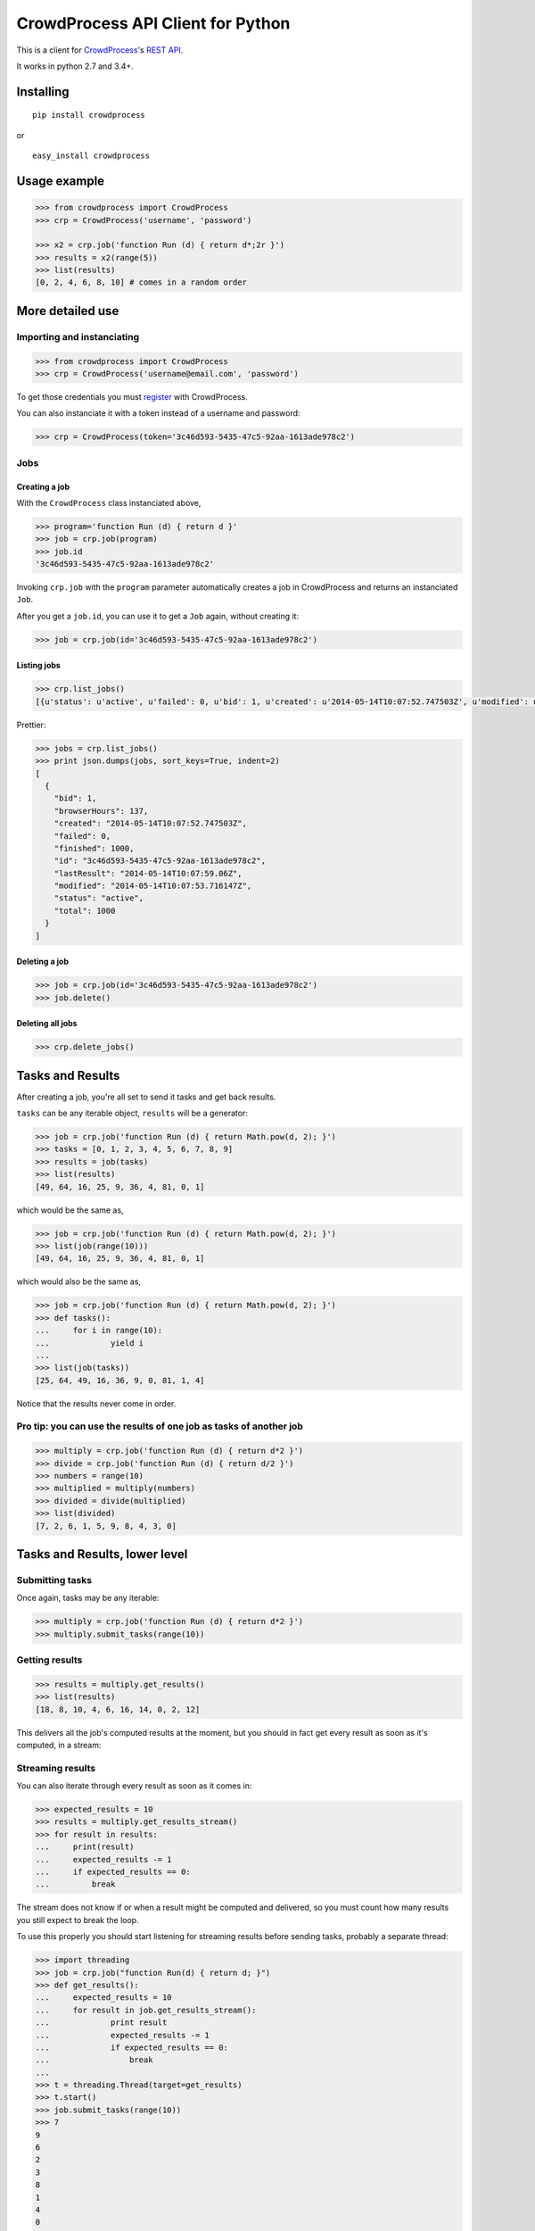 CrowdProcess API Client for Python
==================================

This is a client for `CrowdProcess <https://crowdprocess.com/>`__'s
`REST API <https://crowdprocess.com/rest>`__.

It works in python 2.7 and 3.4+.

Installing
----------

::

    pip install crowdprocess

or

::

    easy_install crowdprocess

Usage example
-------------

.. code:: python

    >>> from crowdprocess import CrowdProcess
    >>> crp = CrowdProcess('username', 'password')

    >>> x2 = crp.job('function Run (d) { return d*;2r }')
    >>> results = x2(range(5))
    >>> list(results)
    [0, 2, 4, 6, 8, 10] # comes in a random order

More detailed use
-----------------

Importing and instanciating
~~~~~~~~~~~~~~~~~~~~~~~~~~~

.. code:: python

    >>> from crowdprocess import CrowdProcess
    >>> crp = CrowdProcess('username@email.com', 'password')

To get those credentials you must
`register <https://crowdprocess.com/register>`__ with CrowdProcess.

You can also instanciate it with a token instead of a username and
password:

.. code:: python

    >>> crp = CrowdProcess(token='3c46d593-5435-47c5-92aa-1613ade978c2')

Jobs
~~~~

Creating a job
^^^^^^^^^^^^^^

With the ``CrowdProcess`` class instanciated above,

.. code:: python

    >>> program='function Run (d) { return d }'
    >>> job = crp.job(program)
    >>> job.id
    '3c46d593-5435-47c5-92aa-1613ade978c2'

Invoking ``crp.job`` with the ``program`` parameter automatically
creates a job in CrowdProcess and returns an instanciated ``Job``.

After you get a ``job.id``, you can use it to get a ``Job`` again,
without creating it:

.. code:: python

    >>> job = crp.job(id='3c46d593-5435-47c5-92aa-1613ade978c2')

Listing jobs
^^^^^^^^^^^^

.. code:: python

    >>> crp.list_jobs()
    [{u'status': u'active', u'failed': 0, u'bid': 1, u'created': u'2014-05-14T10:07:52.747503Z', u'modified': u'2014-05-14T10:07:53.716147Z', u'browserHours': 137, u'finished': 1000, u'lastResult': u'2014-05-14T10:07:59.06Z', u'total': 1000, u'id': u'3c46d593-5435-47c5-92aa-1613ade978c2'}]

Prettier:

.. code:: python

    >>> jobs = crp.list_jobs()
    >>> print json.dumps(jobs, sort_keys=True, indent=2)
    [
      {
        "bid": 1, 
        "browserHours": 137, 
        "created": "2014-05-14T10:07:52.747503Z", 
        "failed": 0, 
        "finished": 1000, 
        "id": "3c46d593-5435-47c5-92aa-1613ade978c2", 
        "lastResult": "2014-05-14T10:07:59.06Z", 
        "modified": "2014-05-14T10:07:53.716147Z", 
        "status": "active", 
        "total": 1000
      }
    ]

Deleting a job
^^^^^^^^^^^^^^

.. code:: python

    >>> job = crp.job(id='3c46d593-5435-47c5-92aa-1613ade978c2')
    >>> job.delete()

Deleting all jobs
^^^^^^^^^^^^^^^^^

.. code:: python

    >>> crp.delete_jobs()

Tasks and Results
-----------------

After creating a job, you're all set to send it tasks and get back
results.

``tasks`` can be any iterable object, ``results`` will be a generator:

.. code:: python

    >>> job = crp.job('function Run (d) { return Math.pow(d, 2); }')
    >>> tasks = [0, 1, 2, 3, 4, 5, 6, 7, 8, 9]
    >>> results = job(tasks)
    >>> list(results)
    [49, 64, 16, 25, 9, 36, 4, 81, 0, 1]

which would be the same as,

.. code:: python

    >>> job = crp.job('function Run (d) { return Math.pow(d, 2); }')
    >>> list(job(range(10)))
    [49, 64, 16, 25, 9, 36, 4, 81, 0, 1]

which would also be the same as,

.. code:: python

    >>> job = crp.job('function Run (d) { return Math.pow(d, 2); }')
    >>> def tasks():
    ...     for i in range(10):
    ...             yield i
    ... 
    >>> list(job(tasks))
    [25, 64, 49, 16, 36, 9, 0, 81, 1, 4]

Notice that the results never come in order.

Pro tip: you can use the results of one job as tasks of another job
~~~~~~~~~~~~~~~~~~~~~~~~~~~~~~~~~~~~~~~~~~~~~~~~~~~~~~~~~~~~~~~~~~~

.. code:: python

    >>> multiply = crp.job('function Run (d) { return d*2 }')
    >>> divide = crp.job('function Run (d) { return d/2 }')
    >>> numbers = range(10)
    >>> multiplied = multiply(numbers)
    >>> divided = divide(multiplied)
    >>> list(divided)
    [7, 2, 6, 1, 5, 9, 8, 4, 3, 0]

Tasks and Results, lower level
------------------------------

Submitting tasks
~~~~~~~~~~~~~~~~

Once again, tasks may be any iterable:

.. code:: python

    >>> multiply = crp.job('function Run (d) { return d*2 }')
    >>> multiply.submit_tasks(range(10))

Getting results
~~~~~~~~~~~~~~~

.. code:: python

    >>> results = multiply.get_results()
    >>> list(results)
    [18, 8, 10, 4, 6, 16, 14, 0, 2, 12]

This delivers all the job's computed results at the moment, but you
should in fact get every result as soon as it's computed, in a stream:

Streaming results
~~~~~~~~~~~~~~~~~

You can also iterate through every result as soon as it comes in:

.. code:: python

    >>> expected_results = 10
    >>> results = multiply.get_results_stream()
    >>> for result in results:
    ...     print(result)
    ...     expected_results -= 1
    ...     if expected_results == 0:
    ...         break

The stream does not know if or when a result might be computed and
delivered, so you must count how many results you still expect to break
the loop.

To use this properly you should start listening for streaming results
before sending tasks, probably a separate thread:

.. code:: python

    >>> import threading
    >>> job = crp.job("function Run(d) { return d; }")
    >>> def get_results():
    ...     expected_results = 10
    ...     for result in job.get_results_stream():
    ...             print result
    ...             expected_results -= 1
    ...             if expected_results == 0:
    ...                 break
    ... 
    >>> t = threading.Thread(target=get_results)
    >>> t.start()
    >>> job.submit_tasks(range(10))
    >>> 7
    9
    6
    2
    3
    8
    1
    4
    0
    5
    >>> t.join()

Sometimes your tasks will have uncaught exceptions and those will cause
a result to not be delivered, so you must account for those as well to
decrease your expected\_results counter.

Errors and streaming errors
~~~~~~~~~~~~~~~~~~~~~~~~~~~

Sometimes your tasks throw uncaught exceptions, and you should get them:

.. code:: python

    >>> program = """
    ... function Run (d) {
    ...     if (d === 4) {
    ...             throw new Error("oops, it's "+d);
    ...     } else {
    ...             return d;
    ...     }
    ... }
    ... """
    >>> job = crp.job(program)
    >>> job.submit_tasks(range(10))
    >>> list(job.get_results())
    [1, 6, 9, 8, 5, 7, 2, 3, 0] # oh no, 4 is missing...
    >>> list(job.get_errors())
    [{u'message': u"oops, it's 4", u'type': u'program', u'name': u'Error', u'stack': u'Run@blob:9a4029f7-fff7-4da8-b552-92507e341749:5\n[2]</</self.onmessage@blob:9a4029f7-fff7-4da8-b552-92507e341749:9\n'}]
    >>> print json.dumps(list(job.get_errors()), sort_keys=True, indent=2) # prettier
    [
      {
        "message": "oops, it's 4", 
        "name": "Error", 
        "stack": "Run@blob:9a4029f7-fff7-4da8-b552-92507e341749:5\n[2]</</self.onmessage@blob:9a4029f7-fff7-4da8-b552-92507e341749:9\n", 
        "type": "program"
      }
    ]

The same way you get streaming results, you can (and should) get
streaming errors:

.. code:: python

    >>> errors = multiply.get_errors_stream()
    >>> for error in errors:
    ...     print(error)

